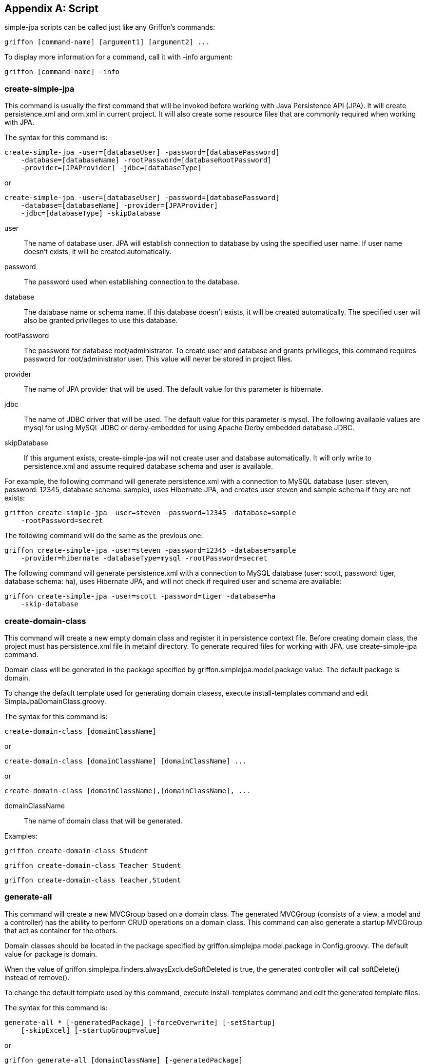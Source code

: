 [appendix]
== Script

simple-jpa scripts can be called just like any Griffon's commands:

[source]
----
griffon [command-name] [argument1] [argument2] ...
----

To display more information for a command, call it with +-info+ argument:

[source]
----
griffon [command-name] -info
----

=== create-simple-jpa

This command is usually the first command that will be invoked before working with Java Persistence API (JPA).
It will create persistence.xml and orm.xml in current project. It will also create some resource files that are commonly
required when working with JPA.

The syntax for this command is:

[source]
----
create-simple-jpa -user=[databaseUser] -password=[databasePassword]
    -database=[databaseName] -rootPassword=[databaseRootPassword]
    -provider=[JPAProvider] -jdbc=[databaseType]
----

or

[source]
----
create-simple-jpa -user=[databaseUser] -password=[databasePassword]
    -database=[databaseName] -provider=[JPAProvider]
    -jdbc=[databaseType] -skipDatabase
----

+user+::
The name of database user. JPA will establish connection to database by using the specified user name. If user name
doesn't exists, it will be created automatically.

+password+::
The password used when establishing connection to the database.

+database+::
The database name or schema name. If this database doesn't exists, it will be created automatically.
The specified user will also be granted privilleges to use this database.

+rootPassword+::
The password for database root/administrator. To create user and database and grants privilleges, this command requires
password for root/administrator user. This value will never be stored in project files.

+provider+::
The name of JPA provider that will be used. The default value for this parameter is +hibernate+.

+jdbc+::
The name of JDBC driver that will be used. The default value for this parameter is +mysql+. The following available
values are +mysql+ for using MySQL JDBC or +derby-embedded+ for using Apache Derby embedded database JDBC.

+skipDatabase+::
If this argument exists, +create-simple-jpa+ will not create user and database automatically. It will only write
to +persistence.xml+ and assume required database schema and user is available.

For example, the following command will generate +persistence.xml+ with a connection to MySQL database
(user: steven, password: 12345, database schema: sample), uses Hibernate JPA, and creates user steven and sample schema
if they are not exists:

[source]
----
griffon create-simple-jpa -user=steven -password=12345 -database=sample
    -rootPassword=secret
----

The following command will do the same as the previous one:

[source]
----
griffon create-simple-jpa -user=steven -password=12345 -database=sample
    -provider=hibernate -databaseType=mysql -rootPassword=secret
----

The following command will generate +persistence.xml+ with a connection to MySQL database (user: scott, password: tiger,
database schema: ha), uses Hibernate JPA, and will not check if required user and schema are available:

[source]
----
griffon create-simple-jpa -user=scott -password=tiger -database=ha
    -skip-database
----

=== create-domain-class

This command will create a new empty domain class and register it in persistence context file. Before creating domain
class, the project must has +persistence.xml+ file in +metainf+ directory. To generate required files for working with
JPA, use +create-simple-jpa+ command.

Domain class will be generated in the package specified by +griffon.simplejpa.model.package+ value. The default package
is +domain+.

To change the default template used for generating domain clasess, execute +install-templates+ command and edit
+SimplaJpaDomainClass.groovy+.

The syntax for this command is:

[source]
----
create-domain-class [domainClassName]
----

or

[source]
----
create-domain-class [domainClassName] [domainClassName] ...
----

or

[source]
----
create-domain-class [domainClassName],[domainClassName], ...
----

+domainClassName+::
The name of domain class that will be generated.

Examples:

[source]
----
griffon create-domain-class Student
----

[source]
----
griffon create-domain-class Teacher Student
----

[source]
----
griffon create-domain-class Teacher,Student
----

=== generate-all

This command will create a new +MVCGroup+ based on a domain class. The generated MVCGroup (consists of a view, a model
and a controller) has the ability to perform CRUD operations on a domain class. This command can also generate a startup
+MVCGroup+ that act as container for the others.

Domain classes should be located in the package specified by +griffon.simplejpa.model.package+ in +Config.groovy+. The
default value for package is +domain+.

When the value of +griffon.simplejpa.finders.alwaysExcludeSoftDeleted+ is +true+, the generated controller will call
+softDelete()+ instead of +remove()+.

To change the default template used by this command, execute +install-templates+ command and edit the generated template
files.

The syntax for this command is:

[source]
----
generate-all * [-generatedPackage] [-forceOverwrite] [-setStartup]
    [-skipExcel] [-startupGroup=value]
----

or

[source]
----
griffon generate-all [domainClassName] [-generatedPackage]
    [-forceOverwrite] [-setStartup] [-skipExcel]
    [-startupGroup=value]
----

or

[source]
----
generate-all [domainClassName] [domainClassName] ...
    [-generatedPackage] [-forceOverwrite] [-setStartup] [-skipExcel]
    [-startupGroup=value]
----

+domainClassName+::
The name of domain class the will be manipulated by the generated +MVCGroup+. Each domain class
will have their own +MVCGroup+ generated. If this value is +*+, then all domain classes will be processed.

+generatedPackage+ (optional)::
The target package. By default, the value for this parameter is project.

+forceOverwrite+ (optional)::
If exists, this script will replace existing files without any notifications.

+setStartup+ (optional)::
If exists, this script will set the generated MVCGroup as startup (the +MVCGroup+ will be launched when program starts).
If this argument is present when generating more than one MVCGroup, then only the last MVCGroup will be set as startup
group.

+skipExcel+ (optional)::
If exists, this script will not create Microsoft Excel file for integration testing (DbUnit).

+startupGroup+ (optional)::
The name for MVCGroup that serves as startup group. The generated MVCGroup will not based on any domain class, instead
it will act as a container for the other domain classes' based MVCGroups.

For example, the following command will generate MVCGroup for all domain classes:

[source]
----
griffon generate-all *
----

The following command will generate MVCGroup for all domain classes, overwriting existing files, and set the last
MVCGroup as startup:

[source]
----
griffon generate-all * -forceOverwrite -setStartup
----

The following command will generate MVCGroup for domain class +Student+, +Teacher+, and +Classroom+:

[source]
----
griffon generate-all Student Teacher Classroom
----

The following command will generate MVCGroup for domain class +Student+ and generate a container MVCGroup which name is
+MainGroup+:

[source]
----
griffon generate-all Student -startupGroup=MainGroup
----

The following command will generate a container MVCGroup which name is +MainGroup+:

[source]
----
griffon generate-all -startupGroup=MainGroup
----

=== install-templates

This command will add templates used by simple-jpa to current project in +/src/templates/artifacts+. This command is
useful for changing templates that is used by simple-jpa generator. Developer can edit the templates and the next
invocation of simple-jpa generator will based on them.

The syntax for this command is:

[source]
----
install-templates
----

Example:

[source]
----
griffon install-templates
----

=== simple-jpa-console

This command will launch Groovy Console loaded with Griffon and simple-jpa. Developer can use this command to test or
execute code interactively.

For each loaded MVCGroup, there are three variables to refer to its model, view, and controller. For example, if
MVCGroup name is +student+, developer can refer to its model, view, or controller by using the following variables:
+studentModel+, +studentController+ and +studentView+. Developer can also use +app+ to refer to GriffonApplication.
To display list of available variables, select *Script*, *Inspect Variables*.

When console is started, it only loads startup MVCGroup. To load the another MVCGroup, select *simple-jpa*, *MVCGroups*.

The syntax for this command is:

[source]
----
simple-jpa-console
----

Examples:

[source]
----
griffon simple-jpa-console
----

=== generate-schema

This command will generate database schema based on current domain models mapping to database or scripts. Developer can
use this command to retrieve SQL scripts that can be used to populate new database schema for current application.

The syntax for this command is:

[source]
----
generate-schema -target=database -action=[action]
----

or

[source]
----
generate-schema -target=database -action=[action] -data=[script.sql]
----

or

[source]
----
generate-schema -target=script -action=[action]
                -dropTarget=[script.sql]
                -createTarget=[script.sql]
----

+target+::
One of +database+ or +script+. If target is +database+, this script will create database objects in the database
configured in +persistence.xml+. You shouldn't need this target because by default, database objects will be dropped and
generated when application is launched. If target is +script+, this command will generate SQL scripts that can be
executed later (perhaps in a new database schema).

+action+::
Valid values are +none+, +create+, +drop-and-create+, and +drop+.

+data+ (optional)::
Contains SQL script location that will be executed after database objects are created. The purpose of this script is to
initialize database (for example, populating tables with initial data).

+dropTarget+::
Available if +target+ is +script+. This is the value of file that will be generated and contains DDL DROP scripts.

+createTarget+::
Available if +target+ is +script+. This is the value of file that will be generated and contains DDL CREATE scripts.

Examples:

[source]
----
griffon generate-schema -target=database -action=drop-and-create
----

[source]
----
griffon generate-schema -target=script -action=drop-and-create
                        -dropTarget=drop.sql -createTarget=target.sql
----

=== obfuscate

Use this command to generate obfuscated value that can be added to configuration file or simplejpa.properties. This is
useful to hide sensitive information such as database password from novice users.

The syntax for this command is:

[source]
----
obfuscate -generate=[value]
----

or

[source]
----
obfuscate -reverse=[value]
----

Examples:

[source]
----
griffon obfuscate -generate=mypassword
----

The command above will generate +obfuscated:AGHJLPazOUvt5ZjzRNnKaA==+. This can be used as a substitution for
configurations that accepts string value. For example, it can be used in +Config.groovy+:

[source,groovy]
----
griffon {
   simplejpa {
      entityManager {
         javax.persistence.jdbc.password = "obfuscated:AGHJLPazOUvt5ZjzRNnKaA=="
      }
   }
}
----

=== create-repository

Use this command to create a new repository.  It is recommended to generate repository automatically by using
DDD generator rather than create them manually using this command.

The syntax for this command is:

[source]
----
create-repository [name]
----

This command will create new repository class in `griffon-app/repositories`.

Examples:

[source]
----
create-repository Invoice
----

